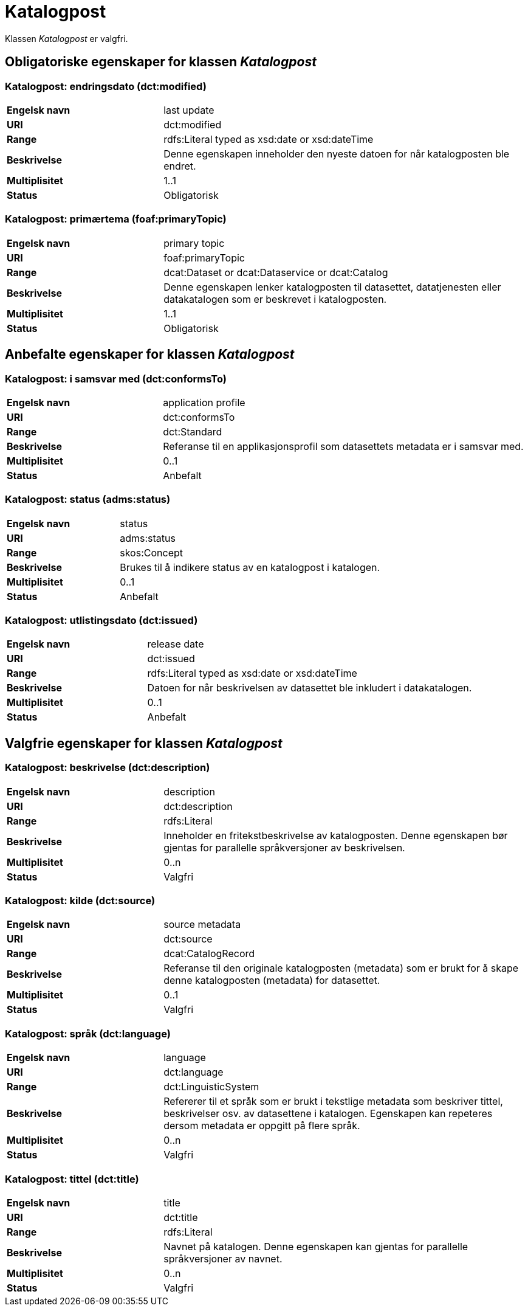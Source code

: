 = Katalogpost [[katalogpost]]

Klassen _Katalogpost_ er valgfri.

== Obligatoriske egenskaper for klassen _Katalogpost_

=== Katalogpost: endringsdato (dct:modified) [[katalogpost-endringsdato]]

[cols="30s,70d"]
|===
|Engelsk navn| last update
|URI| dct:modified
|Range| rdfs:Literal typed as xsd:date or xsd:dateTime
|Beskrivelse| Denne egenskapen inneholder den nyeste datoen for når katalogposten ble endret.
|Multiplisitet| 1..1
|Status| Obligatorisk
|===

=== Katalogpost: primærtema (foaf:primaryTopic) [[katalogpost-primartema]]

[cols="30s,70d"]
|===
|Engelsk navn| primary topic
|URI| foaf:primaryTopic
|Range| dcat:Dataset or dcat:Dataservice or dcat:Catalog
|Beskrivelse| Denne egenskapen lenker katalogposten til datasettet, datatjenesten eller datakatalogen som er beskrevet i katalogposten.
|Multiplisitet| 1..1
|Status| Obligatorisk
|===

== Anbefalte egenskaper for klassen _Katalogpost_

=== Katalogpost: i samsvar med (dct:conformsTo) [[katalogpost-i-samsvar-med]]

[cols="30s,70d"]
|===
|Engelsk navn| application profile
|URI| dct:conformsTo
|Range| dct:Standard
|Beskrivelse| Referanse til en applikasjonsprofil som datasettets metadata er i samsvar med.
|Multiplisitet| 0..1
|Status| Anbefalt
|===

=== Katalogpost: status (adms:status) [[katalogpost-status]]

[cols="30s,70d"]
|===
|Engelsk navn| status
|URI| adms:status
|Range| skos:Concept
|Beskrivelse| Brukes til å indikere status av en katalogpost i katalogen.
|Multiplisitet| 0..1
|Status| Anbefalt
|===

=== Katalogpost: utlistingsdato (dct:issued) [[katalogpost-utlistingsdato]]

[cols="30s,70d"]
|===
|Engelsk navn| release date
|URI| dct:issued
|Range| rdfs:Literal typed as xsd:date or xsd:dateTime
|Beskrivelse| Datoen for når beskrivelsen av datasettet ble inkludert i datakatalogen.
|Multiplisitet| 0..1
|Status| Anbefalt
|===

== Valgfrie egenskaper for klassen _Katalogpost_

=== Katalogpost: beskrivelse (dct:description) [[katalogpost-beskrivelse]]

[cols="30s,70d"]
|===
|Engelsk navn| description
|URI| dct:description
|Range| rdfs:Literal
|Beskrivelse| Inneholder en fritekstbeskrivelse av katalogposten. Denne egenskapen bør gjentas for parallelle språkversjoner av beskrivelsen.
|Multiplisitet| 0..n
|Status| Valgfri
|===

=== Katalogpost: kilde (dct:source) [[katalogpost-kilde]]

[cols="30s,70d"]
|===
|Engelsk navn| source metadata
|URI| dct:source
|Range| dcat:CatalogRecord
|Beskrivelse| Referanse til den originale katalogposten (metadata) som er brukt for å skape denne katalogposten (metadata) for datasettet.
|Multiplisitet| 0..1
|Status| Valgfri
|===

=== Katalogpost: språk (dct:language) [[katalogpost-sprak]]

[cols="30s,70d"]
|===
|Engelsk navn| language
|URI| dct:language
|Range| dct:LinguisticSystem
|Beskrivelse| Refererer til et språk som er brukt i tekstlige metadata som beskriver tittel, beskrivelser osv. av datasettene i katalogen. Egenskapen kan repeteres dersom metadata er oppgitt på flere språk.
|Multiplisitet| 0..n
|Status| Valgfri
|===

=== Katalogpost: tittel (dct:title) [[katalogpost-tittel]]

[cols="30s,70d"]
|===
|Engelsk navn| title
|URI| dct:title
|Range| rdfs:Literal
|Beskrivelse| Navnet på katalogen. Denne egenskapen kan gjentas for parallelle språkversjoner av navnet.
|Multiplisitet| 0..n
|Status| Valgfri
|===
